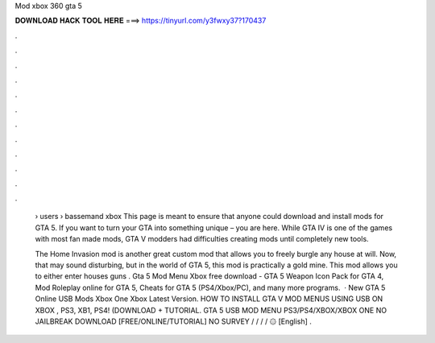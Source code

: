 Mod xbox 360 gta 5



𝐃𝐎𝐖𝐍𝐋𝐎𝐀𝐃 𝐇𝐀𝐂𝐊 𝐓𝐎𝐎𝐋 𝐇𝐄𝐑𝐄 ===> https://tinyurl.com/y3fwxy37?170437



.



.



.



.



.



.



.



.



.



.



.



.

 › users › bassemand xbox  This page is meant to ensure that anyone could download and install mods for GTA 5. If you want to turn your GTA into something unique – you are here. While GTA IV is one of the games with most fan made mods, GTA V modders had difficulties creating mods until completely new tools.
 
 The Home Invasion mod is another great custom mod that allows you to freely burgle any house at will. Now, that may sound disturbing, but in the world of GTA 5, this mod is practically a gold mine. This mod allows you to either enter houses guns . Gta 5 Mod Menu Xbox free download - GTA 5 Weapon Icon Pack for GTA 4, Mod Roleplay online for GTA 5, Cheats for GTA 5 (PS4/Xbox/PC), and many more programs.  · New GTA 5 Online USB Mods Xbox One Xbox Latest Version. HOW TO INSTALL GTA V MOD MENUS USING USB ON XBOX , PS3, XB1, PS4! (DOWNLOAD + TUTORIAL. GTA 5 USB MOD MENU PS3/PS4/XBOX/XBOX ONE NO JAILBREAK DOWNLOAD [FREE/ONLINE/TUTORIAL] NO SURVEY / / / / ۞ [English] .
